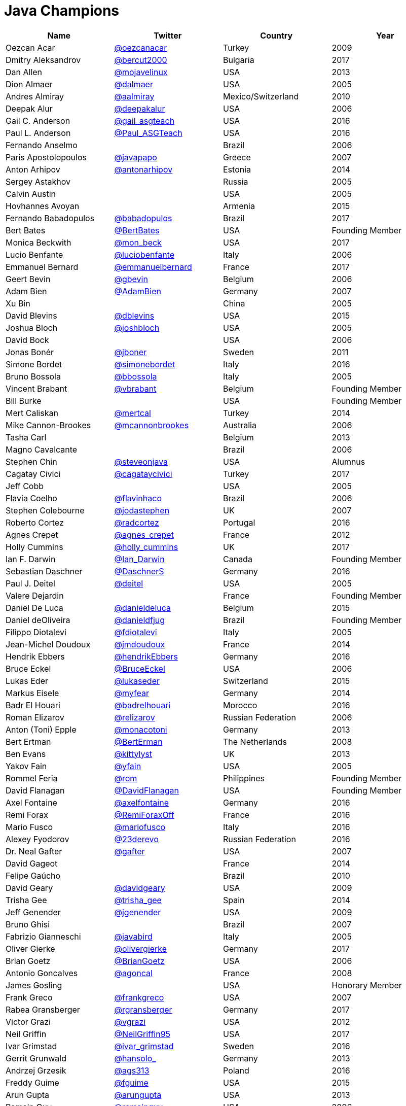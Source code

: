 = Java Champions

[options="header"]
[cols="4*"]
|===
| Name
| Twitter
| Country
| Year

|Oezcan Acar
|link:https://twitter.com/oezcanacar[@oezcanacar]
|Turkey
|2009

|Dmitry Aleksandrov
|link:http://twitter.com/bercut2000[@bercut2000]
|Bulgaria
|2017

|Dan Allen
|link:http://twitter.com/mojavelinux[@mojavelinux]
|USA
|2013

|Dion Almaer
|link:http://twitter.com/dalmaer[@dalmaer]
|USA
|2005

|Andres Almiray
|link:http://twitter.com/aalmiray[@aalmiray]
|Mexico/Switzerland
|2010

|Deepak Alur
|link:https://twitter.com/deepakalur[@deepakalur]
|USA
|2006

|Gail C. Anderson
|link:http://twitter.com/gail_asgteach[@gail_asgteach]
|USA
|2016

|Paul L. Anderson
|link:http://twitter.com/Paul_ASGTeach[@Paul_ASGTeach]
|USA
|2016

|Fernando Anselmo
|
|Brazil
|2006

|Paris Apostolopoulos
|link:https://twitter.com/javapapo[@javapapo]
|Greece
|2007

|Anton Arhipov
|link:http://twitter.com/antonarhipov[@antonarhipov]
|Estonia
|2014

|Sergey Astakhov
|
|Russia
|2005

|Calvin Austin
|
|USA
|2005

|Hovhannes Avoyan
|
|Armenia
|2015

|Fernando Babadopulos
|link:https://twitter.com/babadopulos[@babadopulos]
|Brazil
|2017

|Bert Bates
|link:https://twitter.com/BertBates[@BertBates]
|USA
|Founding Member

|Monica Beckwith
|link:https://twitter.com/mon_beck[@mon_beck]
|USA
|2017

|Lucio Benfante
|link:https://twitter.com/luciobenfante[@luciobenfante]
|Italy
|2006

|Emmanuel Bernard
|link:http://twitter.com/emmanuelbernard[@emmanuelbernard]
|France
|2017

|Geert Bevin
|link:http://twitter.com/gbevin[@gbevin]
|Belgium
|2006

|Adam Bien
|link:http://twitter.com/AdamBien[@AdamBien]
|Germany
|2007

|Xu Bin
|
|China
|2005

|David Blevins
|link:http://twitter.com/dblevins[@dblevins]
|USA
|2015

|Joshua Bloch
|link:http://twitter.com/joshbloch[@joshbloch]
|USA
|2005

|David Bock
|
|USA
|2006

|Jonas Bonér
|link:http://twitter.com/jboner[@jboner]
|Sweden
|2011

|Simone Bordet
|link:http://twitter.com/simonebordet[@simonebordet]
|Italy
|2016

|Bruno Bossola
|link:http://twitter.com/bbossola[@bbossola]
|Italy
|2005

|Vincent Brabant
|link:https://twitter.com/vbrabant[@vbrabant]
|Belgium
|Founding Member

|Bill Burke
|
|USA
|Founding Member

|Mert Caliskan
|link:https://twitter.com/mertcal[@mertcal]
|Turkey
|2014

|Mike Cannon-Brookes
|link:https://twitter.com/mcannonbrookes[@mcannonbrookes]
|Australia
|2006

|Tasha Carl
|
|Belgium
|2013

|Magno Cavalcante
|
|Brazil
|2006

|Stephen Chin
|link:http://twitter.com/steveonjava[@steveonjava]
|USA
|Alumnus

|Cagatay Civici
|link:http://twitter.com/cagataycivici[@cagataycivici]
|Turkey
|2017

|Jeff Cobb
|
|USA
|2005

|Flavia Coelho
|link:http://twitter.com/flavinhaco[@flavinhaco]
|Brazil
|2006

|Stephen Colebourne
|link:http://twitter.com/jodastephen[@jodastephen]
|UK
|2007

|Roberto Cortez
|link:http://twitter.com/radcortez[@radcortez]
|Portugal
|2016

|Agnes Crepet
|link:http://twitter.com/agnes_crepet[@agnes_crepet]
|France
|2012

|Holly Cummins
|link:http://twitter.com/holly_cummins[@holly_cummins]
|UK
|2017

|Ian F. Darwin
|link:http://twitter.com/Ian_Darwin[@Ian_Darwin]
|Canada
|Founding Member

|Sebastian Daschner
|link:http://twitter.com/DaschnerS[@DaschnerS]
|Germany
|2016

|Paul J. Deitel
|link:https://twitter.com/deitel[@deitel]
|USA
|2005

|Valere Dejardin
|
|France
|Founding Member

|Daniel De Luca
|link:http://twitter.com/danieldeluca[@danieldeluca]
|Belgium
|2015

|Daniel deOliveira
|link:https://twitter.com/danieldfjug[@danieldfjug]
|Brazil
|Founding Member

|Filippo Diotalevi
|link:http://twitter.com/fdiotalevi[@fdiotalevi]
|Italy
|2005

|Jean-Michel Doudoux
|link:https://twitter.com/jmdoudoux[@jmdoudoux]
|France
|2014

|Hendrik Ebbers
|link:http://twitter.com/hendrikEbbers[@hendrikEbbers]
|Germany
|2016

|Bruce Eckel
|link:http://twitter.com/BruceEckel[@BruceEckel]
|USA
|2006

|Lukas Eder
|link:http://twitter.com/lukaseder[@lukaseder]
|Switzerland
|2015

|Markus Eisele
|link:http://twitter.com/myfear[@myfear]
|Germany
|2014

|Badr El Houari
|link:http://twitter.com/badrelhouari[@badrelhouari]
|Morocco
|2016

|Roman Elizarov
|link:http://twitter.com/relizarov[@relizarov]
|Russian Federation
|2006

|Anton (Toni) Epple
|link:http://twitter.com/monacotoni[@monacotoni]
|Germany
|2013

|Bert Ertman
|link:http://twitter.com/BertErtman[@BertErman]
|The Netherlands
|2008

|Ben Evans
|link:https://twitter.com/kittylyst[@kittylyst]
|UK
|2013

|Yakov Fain
|link:http://twitter.com/yfain[@yfain]
|USA
|2005

|Rommel Feria
|link:https://twitter.com/rom[@rom]
|Philippines
|Founding Member

|David Flanagan
|link:https://twitter.com/__DavidFlanagan[@__DavidFlanagan]
|USA
|Founding Member

|Axel Fontaine
|link:http://twitter.com/axelfontaine[@axelfontaine]
|Germany
|2016

|Remi Forax
|link:http://twitter.com/RemiForaxOff[@RemiForaxOff]
|France
|2016

|Mario Fusco
|link:http://twitter.com/mariofusco[@mariofusco]
|Italy
|2016

|Alexey Fyodorov
|link:http://twitter.com/23derevo[@23derevo]
|Russian Federation
|2016

|Dr. Neal Gafter
|link:http://twitter.com/gafter[@gafter]
|USA
|2007

|David Gageot
|
|France
|2014

|Felipe Gaúcho
|
|Brazil
|2010

|David Geary
|link:http://twitter.com/davidgeary[@davidgeary]
|USA
|2009

|Trisha Gee
|link:http://twitter.com/trisha_gee[@trisha_gee]
|Spain
|2014

|Jeff Genender
|link:https://twitter.com/jgenender[@jgenender]
|USA
|2009

|Bruno Ghisi
|
|Brazil
|2007

|Fabrizio Gianneschi
|link:http://twitter.com/javabird[@javabird]
|Italy
|2005

|Oliver Gierke
|link:http://twitter.com/olivergierke[@olivergierke]
|Germany
|2017

|Brian Goetz
|link:http://twitter.com/BrianGoetz[@BrianGoetz]
|USA
|2006

|Antonio Goncalves
|link:http://twitter.com/agoncal[@agoncal]
|France
|2008

|James Gosling
|
|USA
|Honorary Member

|Frank Greco
|link:http://twitter.com/frankgreco[@frankgreco]
|USA
|2007

|Rabea Gransberger
|link:http://twitter.com/rgransberger[@rgransberger]
|Germany
|2017

|Victor Grazi
|link:http://twitter.com/vgrazi[@vgrazi]
|USA
|2012

|Neil Griffin
|link:https://twitter.com/NeilGriffin95[@NeilGriffin95]
|USA
|2017

|Ivar Grimstad
|link:https://twitter.com/ivar_grimstad[@ivar_grimstad]
|Sweden
|2016

|Gerrit Grunwald
|link:http://twitter.com/hansolo_[@hansolo_]
|Germany
|2013

|Andrzej Grzesik
|link:https://twitter.com/ags313[@ags313]
|Poland
|2016

|Freddy Guime
|link:https://twitter.com/fguime[@fguime]
|USA
|2015

|Arun Gupta
|link:http://twitter.com/arungupta[@arungupta]
|USA
|2013

|Romain Guy
|link:https://twitter.com/romainguy[@romainguy]
|USA
|2006

|Ahmed Hashim
|link:https://twitter.com/ahmed_hashim[@ahmed_hashim]
|Egypt
|2007

|Mark Heckler
|link:http://twitter.com/MkHeck[@MkHeck]
|USA
|2016

|David Heffelfinger
|link:http://twitter.com/ensode[@ensode]
|USA
|2017

|Rajmahendra Hegde
|link:http://twitter.com/rajonjava[@rajonjava]
|India
|2016

|Michael Heinrichs
|link:http://twitter.com/net0pyr[@net0pyr]
|Germany
|2017

|César Hernández
|link:http://twitter.com/CesarHgt[@CesarHgt]
|Guatemala
|2016

|Thor Henning Hetland
|link:https://twitter.com/TottoNOR[@TottoNOR]
|Norway
|2005

|Rick Hightower
|link:http://twitter.com/RickHigh[@RickHigh]
|USA
|2017

|Gunnar Hillert
|link:http://twitter.com/ghillert[@ghillert]
|US & Germany
|2016

|Ron Hitchens
|link:https://twitter.com/ronhitchens[@ronhitchens]
|USA
|2008

|Juergen Hoeller
|link:http://twitter.com/springjuergen[@springjuergen]
|Austria
|2009

|Marc Hoffmann
|link:http://twitter.com/marcandsweep[@marcandsweep]
|Germany/Switzerland
|2014

|Jacob Hookom
|link:https://twitter.com/jacobhookom[@jacobhookom]
|USA
|Founding Member

|Bruce Hopkins
|
|USA
|2009

|Cay Horstmann
|link:http://twitter.com/cayhorstmann[@cayhorstmann]
|USA
|2005

|Gerardo Horvilleur
|link:http://twitter.com/magoghm[@magoghm]
|Mexico
|Founding Member

|Michael Huettermann
|link:http://twitter.com/huettermann[@huettermann]
|Germany
|2006

|Jason Hunter
|link:https://twitter.com/hunterhacker[@hunterhacker]
|USA
|2005

|Eder Ignatowicz
|link:http://twitter.com/ederign[@ederign]
|Brazil
|2017

|Oliver Ihns
|link:https://twitter.com/oliverihns[@oliverihns]
|Germany
|2005

|Stephan Janssen
|link:http://twitter.com/Stephan007[@Stephan007]
|Belgium
|2005

|Rod Johnson
|link:http://twitter.com/springrod[@springrod]
|Australia/USA
|2006

|Christopher Judd
|link:http://twitter.com/javajudd[@javajudd]
|USA
|2017

|Josh Juneau
|link:http://twitter.com/javajuneau[@javajuneau]
|USA
|2017

|Matjaz Juric
|link:https://twitter.com/matjazbj[@matjazbj]
|Slovenia
|2010

|Heinz Kabutz
|link:http://twitter.com/kabutz[@kabutz]
|Greece
|2005

|Mattias Karlsson
|link:http://twitter.com/matkar[@matkar]
|Sweden
|2009

|Roman Kennke
|link:http://twitter.com/rkennke[@rkennke]
|Germany
|2017

|Gavin King
|link:http://twitter.com/1ovthafew[@1ovthafew]
|UK
|2005

|Aslak Knutsen
|link:http://twitter.com/aslakknutsen[@aslakknutsen]
|Norway
|2015

|Clara Ko
|link:https://twitter.com/clarako[@clarako]
|The Netherlands
|2011

|Panos Konstantinidis
|link:http://twitter.com/panoskonst[@panoskonst]
|Greece
|2007

|Ken Kousen
|link:http://twitter.com/kenkousen[@kenkousen]
|USA
|2017

|Michael Kolling
|link:https://twitter.com/michaelkolling[@michaelkolling]
|UK
|2007

|Dierk König
|link:http://twitter.com/mittie[@mittie]
|Switzerland
|2016

|Guillaume Laforge
|link:http://twitter.com/glaforge[@glaforge]
|France
|2017

|Marcus Lagergren
|link:http://twitter.com/lagergren[@lagergren]
|Sweden
|2016

|Amira Lakhal
|link:http://twitter.com/MiraLak[@MiraLak]
|Switzerland
|2016

|Angelika Langer
|link:http://twitter.com/AngelikaLanger[@AngelikaLanger]
|Germany
|2005

|Edward Lank
|
|Canada
|2005

|Jacek Laskowski
|link:http://twitter.com/jaceklaskowski[@jaceklaskowski]
|Poland
|2015

|Enrique Lasterra
|
|Spain
|2005

|Peter Lawrey
|link:http://twitter.com/evanPeterLawreychooly[@PeterLawrey]
|UK
|2015

|Doug Lea
|link:https://twitter.com/douglea[@douglea]
|USA
|2005

|Bob Lee
|link:http://twitter.com/crazybob[@crazybob]
|USA
|2010

|Justin Lee
|link:http://twitter.com/evanchooly[@evanchooly]
|USA
|2014

|Michael Levin
|link:https://twitter.com/mikelevin[@mikelevin]
|USA
|2011

|Barry Levine
|
|USA
|2005

|Mo Li
|
|China
|

|Dr. Daniel Liang
|
|USA
|2005

|Patrick Linskey
|link:https://twitter.com/plinskey[@plinskey]
|USA
|2005

|Paul Lipton
|
|USA
|2005

|Josh Long
|link:http://twitter.com/starbuxman[@starbuxman]
|USA
|2015

|Alexis Lopez
|link:http://twitter.com/aa_lopez[@aa_lopez]
|Colombia
|2017

|Geir Magnusson
|
|USA
|2006

|Qusay Mahmoud
|
|Canada
|2007

|Sander Mak
|link:http://twitter.com/Sander_Mak[@Sander_Mak]
|The Netherlands
|2017

|Konrad Malawski
|link:http://twitter.com/ktosopl[@ktosopl]
|Poland
|2017

|Dan Malks
|
|
|2007

|Kito Mann
|link:http://twitter.com/kito99[@kito99]
|USA
|2017

|Simon Maple
|link:http://twitter.com/sjmaple[@sjmaple]
|UK
|2014

|Joshua Marinacci
|link:https://twitter.com/joshmarinacci[@joshmarinacci]
|USA
|2010

|Floyd Marinescu
|link:https://twitter.com/floydmarinescu[@floydmarinescu]
|USA
|2005

|Vincent Massol
|link:https://twitter.com/vmassol[@vmassol]
|France
|2005

|Norman Maurer
|link:https://twitter.com/normanmaurer[@normanmaurer]
|Germany
|2016

|Vincent Mayers
|link:https://twitter.com/vincentmayers[@vincentmayers]
|USA
|2016

|Rustam Mehmandarov
|link:http://twitter.com/rmehmandarov[@rmehmandarov]
|Norway
|2017

|Vlad Mihalcea
|link:https://twitter.com/vlad_mihalcea[@vlad_mihalcea]
|Romania
|2017

|Maurice Naftalin
|link:http://twitter.com/mauricenaftalin[@mauricenaftalin]
|Scotland
|2014

|Fabiane Bizinella Nardon
|link:http://twitter.com/fabianenardon[@fabianenardon]
|Brazil
|2006

|Chris Newland
|link:http://twitter.com/chriswhocodes[@chriswhocodes]
|UK
|2017

|Kevin Nilson
|link:http://twitter.com/javaclimber[@javaclimber]
|USA
|2009

|Charles Oliver Nutter
|link:http://twitter.com/headius[@headius]
|USA
|2013

|Harshad Oak
|link:http://twitter.com/HarshadOak[@HarshadOak]
|India
|2007

|Rickard Oberg
|link:http://twitter.com/rickardoberg[@rickardoberg]
|Malaysia
|2011

|Pratik Patel
|link:http://twitter.com/prpatel[@prpatel]
|USA
|2016

|Bob Paulin
|link:http://twitter.com/bobpaulin[@bobpaulin]
|USA
|2017

|José Paumard
|link:http://twitter.com/JosePaumard[@JosePaumard]
|France
|2015

|Kirk Pepperdine
|link:http://twitter.com/kcpeppe[@kcpeppe]
|Hungary
|2005

|Jose Pereda
|link:http://twitter.com/JPeredaDnr[@JPeredaDnr]
|Spain
|2017

|Paul Perrone
|
|USA
|2006

|Sean M. Phillips
|link:http://twitter.com/SeanMiPhillips[@SeanMiPhillips]
|USA
|2017

|Peter Pilgrim
|link:http://twitter.com/peter_pilgrim[@peter_pilgrim]
|UK
|2007

|William Pugh
|link:https://twitter.com/wpugh[@wpugh]
|USA
|2007

|Matt Raible
|link:http://twitter.com/mraible[@mraible]
|USA
|2016

|Srikanth Raju
|
|USA
|2006

|Jayson Raymond
|
|USA
|2005

|Chris Richardson
|link:http://twitter.com/crichardson[@crichardson]
|USA
|2007

|Clark D. Richey Jr.
|
|USA
|Founding Member

|Manfred Riem
|link:https://twitter.com/mnriem[@mnriem]
|USA
|Founding Member

|Simon Ritter
|link:http://twitter.com/speakjava[@speakjava]
|United Kingdom
|2016

|Sven Reimers
|link:http://twitter.com/SvenNB[@SvenNB]
|Germany
|2015

|Leonardo de Moura Rocha Lima
|link:https://twitter.com/leomrlima[@leomrlima]
|Brazil
|2017

|Ix-chel Ruiz
|link:http://twitter.com/ixchelruiz[@ixchelruiz]
|Mexico/Switzerland
|2017

|Antoine Sabot-Durand
|link:http://twitter.com/antoine_sd[@antoine_sd]
|France
|2017

|Yuuichi Sakuraba
|link:http://twitter.com/skrb[@skrb]
|Japan
|

|Otávio Gonçalves de Santana
|link:http://twitter.com/otaviojava[@otaviojava]
|Brazil
|2015

|Michael Nascimento Santos
|link:https://twitter.com/mr__m[@mr__m]
|Brazil
|2006

|Tom Schindl
|link:http://twitter.com/tomsontom[@tomsontom]
|Austria
|2015

|Olivier Schmitt
|
|France
|Founding Member

|Bauke Scholtz
|link:http://twitter.com/OmniFaces[@OmniFaces]
|The Netherlands
|2017

|Aleksey Shipilev
|link:http://twitter.com/shipilev[@shipilev]
|Germany
|2017

|Oleg Shelajev
|link:http://twitter.com/shelajev[@shelajev]
|Estonia
|2017

|Bert Jan Schrijver
|link:http://twitter.com/bjschrijver[@bjschrijver]
|The Netherlands
|2017

|Vinicius Senger
|link:http://twitter.com/vsenger[@vsenger]
|Brazil
|2016

|Yara Senger
|link:http://twitter.com/yarasenger[@yarasenger]
|Brazil
|2012

|Zoran Sevarac
|link:http://twitter.com/zsevarac[@zsevarac]
|Serbia
|2013

|Howard Lewis Ship
|link:http://twitter.com/hlship[@hlship]
|USA
|2010

|Jack Shirazi
|
|UK
|2005

|Kathy Sierra
|
|USA
|Founding Member

|Yakov Sirotkin
|link:https://twitter.com/yakov_sirotkin[@yakov_sirotkin]
|Russian Federation
|2005

|Bruce Snyder
|
|USA
|2005

|Bruno Souza
|link:http://twitter.com/brjavaman[@brjavaman]
|Brazil
|Founding Member

|Alex Soto
|link:http://twitter.com/alexsotob[@alexsotob]
|Spain
|2017

|James Strachan
|link:http://twitter.com/jstrachan[@jstrachan]
|UK
|2011

|Venkat Subramaniam
|link:http://twitter.com/venkat_s[@venkat_s]
|USA
|2013

|Burr Sutter
|link:http://twitter.com/burrsutter[@burrsutter]
|USA
|2005

|Attila Szegedi
|link:http://twitter.com/asz[@asz]
|Hungary
|2016

|Mohamed Taman
|link:http://twitter.com/_tamanm[@_tamanm]
|Egypt
|2015

|Bruce Tate
|
|USA
|2006

|Régina ten Bruggencate
|link:http://twitter.com/reginatb38[@reginatb38]
|The Netherlands
|2011

|Gil Tene
|link:http://twitter.com/giltene[@giltene]
|USA
|2017

|Yoshio Terada
|link:http://twitter.com/yoshioterada[@yoshioterada]
|Japan
|2016

|Frans Thamura
|
|Indonesia
|2005

|Martin Thompson
|link:http://twitter.com/mjpt77[@mjpt77]
|UK
|2015

|Dr. Kresten Krab Thorup
|link:http://twitter.com/drkrab[@drkrab]
|Denmark
|2005

|Neal Tisdale
|
|USA
|Founding Member

|Dalibor Topic
|link:http://twitter.com/robilad[@robilad]
|Germany
|2007

|Mario Torre
|link:http://twitter.com/neugens[@neugens]
|Italy
|2014

|Henri Tremblay
|link:http://twitter.com/henri_temblay[@henri_temblay]
|Canada
|2016

|Klaasjan Tukker
|link:https://twitter.com/ktukker[@ktukker]
|The Netherlands
|Founding Member

|Christian Ullenboom
|link:https://twitter.com/javabuch[@javabuch]
|Germany
|2005

|Raoul-Gabriel Urma
|link:http://twitter.com/raoulUK[@raoulUK]
|UK
|2017

|Linda van der Pal
|link:http://twitter.com/DuchessFounder[@DuchessFounder]
|The Netherlands
|2013

|Michael Van Riper
|link:http://twitter.com/vanriper[@vanriper]
|USA
|2008

|Jorge Vargas
|link:http://twitter.com/edivargas[@edivargas]
|Mexico
|2007

|Bill Venners
|link:http://twitter.com/bvenners[@bvenners]
|USA
|2005

|Martijn Verburg
|link:http://twitter.com/karianna[@karianna]
|UK
|2012

|Lars Vogel
|link:http://twitter.com/vogella[@vogella]
|Germany
|2012

|Johan Vos
|link:http://twitter.com/johanvos[@johanvos]
|Belgium
|2012

|Joe Walker
|
|UK
|2006

|Dick Wall
|link:http://twitter.com/dickwall[@dickwall]
|UK
|Founding Member

|Richard Warburton
|link:http://twitter.com/RichardWarburto[@RichardWarburto]
|UK
|2016

|Jim Weaver
|link:http://twitter.com/JavaFXpert[@JavaFXpert]
|USA
|2008

|Paul Webber
|
|USA
|2005

|Alan Williamson
|link:http://twitter.com/a1anw2[@a1anw2]
|Scotland
|2005

|Joe Winchester
|link:https://twitter.com/JoeWinchester[@JoeWinchester]
|UK
|2006

|Adam Winer
|
|USA
|Founding Member

|Rafael Winterhalter
|link:http://twitter.com/rafaelcodes[@rafaelcodes]
|Norway
|2015

|Eberhard Wolff
|link:http://twitter.com/ewolff[@ewolff]
|Germany
|Founding Member

|Edson Yanaga
|link:http://twitter.com/yanaga[@yanaga]
|Brazil
|2015

|Sooyeul Yang
|
|South Korea
|2005

|Murat Yener
|link:http://twitter.com/yenerm[@yenerm]
|Turkey
|2015

|Michael Juntao Yuan
|link:http://twitter.com/juntao[@juntao]
|USA
|2005

|Enrique Zamudio
|link:http://twitter.com/chochosmx[@chochosmx]
|Mexico
|2015

|===
